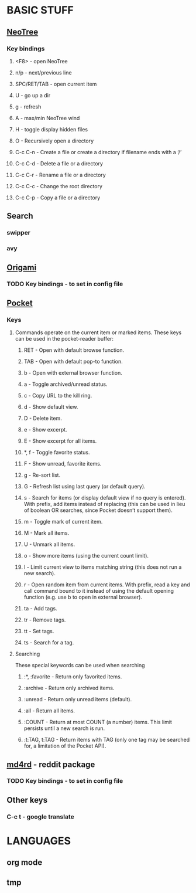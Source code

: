
* BASIC STUFF
** [[https://github.com/jaypei/emacs-neotree][NeoTree]]
*** Key bindings
**** <F8> - open NeoTree
**** n/p - next/previous line
**** SPC/RET/TAB - open current item
**** U - go up a dir
**** g - refresh
**** A - max/min NeoTree wind
**** H - toggle display hidden files
**** O - Recursively open a directory
**** C-c C-n - Create a file or create a directory if filename ends with a ‘/’
**** C-c C-d - Delete a file or a directory
**** C-c C-r - Rename a file or a directory
**** C-c C-c - Change the root directory
**** C-c C-p - Copy a file or a directory
** Search
*** swipper
*** avy
** [[https://github.com/gregsexton/origami.el][Origami]]
*** TODO Key bindings - to set in config file
** [[https://github.com/alphapapa/pocket-reader.el][Pocket]]
*** Keys
**** Commands operate on the current item or marked items. These keys can be used in the pocket-reader buffer:

***** RET - Open with default browse function.
***** TAB - Open with default pop-to function.
***** b - Open with external browser function.
***** a - Toggle archived/unread status.
***** c - Copy URL to the kill ring.
***** d - Show default view.
***** D - Delete item.
***** e - Show excerpt.
***** E - Show excerpt for all items.
***** *, f - Toggle favorite status.
***** F - Show unread, favorite items.
***** g - Re-sort list.
***** G - Refresh list using last query (or default query).
***** s - Search for items (or display default view if no query is entered). With prefix, add items instead of replacing (this can be used in lieu of boolean OR searches, since Pocket doesn’t support them).
***** m - Toggle mark of current item.
***** M - Mark all items.
***** U - Unmark all items.
***** o - Show more items (using the current count limit).
***** l - Limit current view to items matching string (this does not run a new search).
***** r - Open random item from current items. With prefix, read a key and call command bound to it instead of using the default opening function (e.g. use b to open in external browser).
***** ta - Add tags.
***** tr - Remove tags.
***** tt - Set tags.
***** ts - Search for a tag.

**** Searching
    These special keywords can be used when searching

***** :*, :favorite - Return only favorited items.
***** :archive - Return only archived items.
***** :unread - Return only unread items (default).
***** :all - Return all items.
***** :COUNT - Return at most COUNT (a number) items. This limit persists until a new search is run.
***** :t:TAG, t:TAG - Return items with TAG (only one tag may be searched for, a limitation of the Pocket API).

** [[https://github.com/ahungry/md4rd][md4rd]] - reddit package
*** TODO Key bindings - to set in config file
** Other keys
*** C-c t - google translate

* LANGUAGES
** org mode
** tmp
